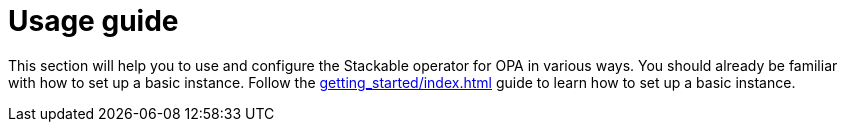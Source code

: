 = Usage guide
:description: Learn how to configure and use the Stackable OPA operator. Follow the guide for setup instructions and advanced configurations.
:page-aliases: usage.adoc

This section will help you to use and configure the Stackable operator for OPA in various ways.
You should already be familiar with how to set up a basic instance.
Follow the xref:getting_started/index.adoc[] guide to learn how to set up a basic instance.
